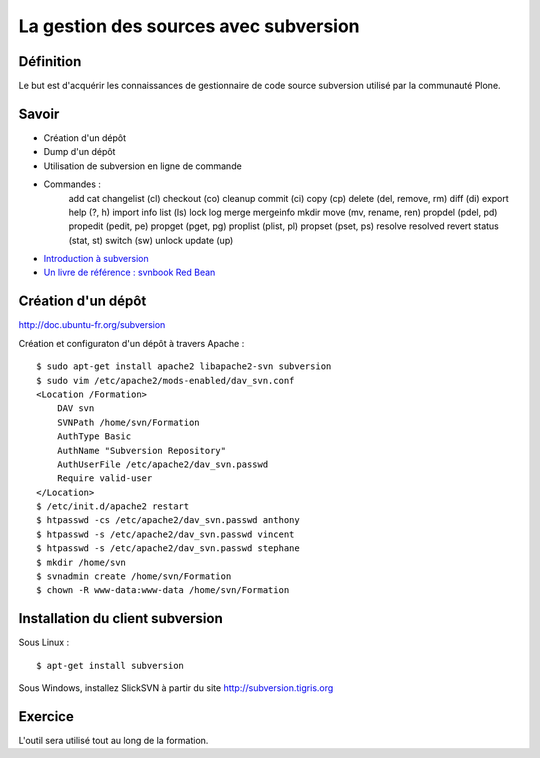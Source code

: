 ======================================
La gestion des sources avec subversion
======================================

Définition
==========
Le but est d'acquérir les connaissances de gestionnaire de code source subversion utilisé par la communauté Plone.

Savoir
======
- Création d'un dépôt
- Dump d'un dépôt
- Utilisation de subversion en ligne de commande
- Commandes :
   add
   cat 
   changelist (cl) 
   checkout (co) 
   cleanup 
   commit (ci) 
   copy (cp) 
   delete (del, remove, rm) 
   diff (di) 
   export 
   help (?, h) 
   import 
   info 
   list (ls) 
   lock 
   log 
   merge 
   mergeinfo 
   mkdir 
   move (mv, rename, ren) 
   propdel (pdel, pd) 
   propedit (pedit, pe) 
   propget (pget, pg) 
   proplist (plist, pl) 
   propset (pset, ps) 
   resolve 
   resolved 
   revert 
   status (stat, st) 
   switch (sw) 
   unlock 
   update (up)

- `Introduction à subversion`_
- `Un livre de référence : svnbook Red Bean`_

.. _`Introduction à subversion`: http://dev.nozav.org/intro_svn.html
.. _`Un livre de référence : svnbook Red Bean`: http://svnbook.red-bean.com


Création d'un dépôt
===================
http://doc.ubuntu-fr.org/subversion

Création et configuraton d'un dépôt à travers Apache : ::

    $ sudo apt-get install apache2 libapache2-svn subversion
    $ sudo vim /etc/apache2/mods-enabled/dav_svn.conf
    <Location /Formation>
        DAV svn
        SVNPath /home/svn/Formation
        AuthType Basic
        AuthName "Subversion Repository"
        AuthUserFile /etc/apache2/dav_svn.passwd
        Require valid-user
    </Location>
    $ /etc/init.d/apache2 restart
    $ htpasswd -cs /etc/apache2/dav_svn.passwd anthony
    $ htpasswd -s /etc/apache2/dav_svn.passwd vincent
    $ htpasswd -s /etc/apache2/dav_svn.passwd stephane
    $ mkdir /home/svn
    $ svnadmin create /home/svn/Formation
    $ chown -R www-data:www-data /home/svn/Formation

Installation du client subversion
=================================
Sous Linux : ::

    $ apt-get install subversion

Sous Windows, installez SlickSVN à partir du site http://subversion.tigris.org

Exercice
========
L'outil sera utilisé tout au long de la formation.
